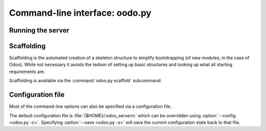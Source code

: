 .. _reference/cmdline:

===============================
Command-line interface: oodo.py
===============================

.. _reference/cmdline/server:

Running the server
==================

.. program:: odoo.py

.. option:: -d <database>, --database=<database>

    database used when installing or updating modules.

.. option:: -i <modules>, --init=<modules>

    comma-separated list of modules to :ref:`install
    <reference/module/lifecycle/install>` before running the server.

.. option:: -u <modules>, --update=<modules>

    comma-separated list of modules to :ref:`update
    <reference/module/lifecycle/update>` before running the server.

.. option:: --addons-path <directories>

    comma-separated list of directories in which modules are stored. These
    directories are scanned for modules (nb: when and why?)

.. option:: -c <config>, --config <config>

    provide an alternate configuration file

.. option:: -s, --save

    saves the server configuration to the current configuration file
    (:file:`{$HOME}/.odoo_serverrc` by default, overridable using
    :option:`-c`)

.. _reference/cmdline/scaffold:

Scaffolding
===========

.. program:: odoo.py scaffold

Scaffolding is the automated creation of a skeleton structure to simplify
bootstrapping (of new modules, in the case of Odoo). While not necessary it
avoids the tedium of setting up basic structures and looking up what all
starting requirements are.

Scaffolding is available via the :command:`odoo.py scaffold` subcommand.

.. option:: -t <template>

    a template directory, files are passed through jinja2_ then copied to
    the :option:`destination` directory

.. option:: name

    the name of the module to create, may munged in various manners to
    generate programmatic names (e.g. module directory name, model names, …)

.. option:: destination

    directory in which to create the new module, defaults to the current
    directory

.. _reference/cmdline/config:

Configuration file
==================

Most of the command-line options can also be specified via a configuration
file.

The default configuration file is :file:`{$HOME}/.odoo_serverrc` which
can be overridden using :option:`--config <odoo.py -c>`. Specifying
:option:`--save <odoo.py -s>` will save the current configuration state back
to that file.

.. _jinja2: http://jinja.pocoo.org
